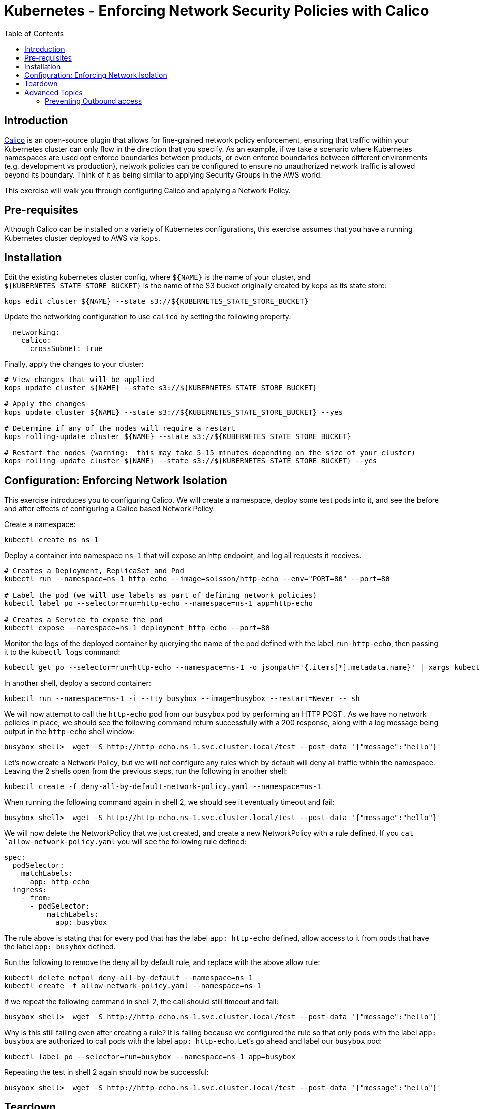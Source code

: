 = Kubernetes - Enforcing Network Security Policies with Calico
:toc:

== Introduction

https://www.projectcalico.org[Calico] is an open-source plugin that allows for fine-grained network policy enforcement, ensuring that traffic within your Kubernetes cluster can only flow in the direction that you specify.  As an example, if we take a scenario where Kubernetes namespaces are used opt enforce boundaries between products, or even enforce boundaries between different environments (e.g. development vs production), network policies can be configured to ensure no unauthorized network traffic is allowed beyond its boundary.  Think of it as being similar to applying Security Groups in the AWS world.

This exercise will walk you through configuring Calico and applying a Network Policy.

== Pre-requisites

Although Calico can be installed on a variety of Kubernetes configurations, this exercise assumes that you have a running Kubernetes cluster deployed to AWS via `kops`.

== Installation

Edit the existing kubernetes cluster config, where `${NAME}` is the name of your cluster, and `${KUBERNETES_STATE_STORE_BUCKET}` is the name of the S3 bucket originally created by kops as its state store:

----
kops edit cluster ${NAME} --state s3://${KUBERNETES_STATE_STORE_BUCKET}
----

Update the networking configuration to use `calico` by setting the following property:

----
  networking:
    calico: 
      crossSubnet: true
----

Finally, apply the changes to your cluster:

----
# View changes that will be applied
kops update cluster ${NAME} --state s3://${KUBERNETES_STATE_STORE_BUCKET}

# Apply the changes
kops update cluster ${NAME} --state s3://${KUBERNETES_STATE_STORE_BUCKET} --yes

# Determine if any of the nodes will require a restart
kops rolling-update cluster ${NAME} --state s3://${KUBERNETES_STATE_STORE_BUCKET}

# Restart the nodes (warning:  this may take 5-15 minutes depending on the size of your cluster)
kops rolling-update cluster ${NAME} --state s3://${KUBERNETES_STATE_STORE_BUCKET} --yes
----


== Configuration:  Enforcing Network Isolation

This exercise introduces you to configuring Calico.  We will create a namespace, deploy some test pods into it, and see the before and after effects of configuring a Calico based Network Policy.

Create a namespace:

----
kubectl create ns ns-1
----

Deploy a container into namespace `ns-1` that will expose an http endpoint, and log all requests it receives.

----
# Creates a Deployment, ReplicaSet and Pod
kubectl run --namespace=ns-1 http-echo --image=solsson/http-echo --env="PORT=80" --port=80

# Label the pod (we will use labels as part of defining network policies)
kubectl label po --selector=run=http-echo --namespace=ns-1 app=http-echo

# Creates a Service to expose the pod
kubectl expose --namespace=ns-1 deployment http-echo --port=80
----

Monitor the logs of the deployed container by querying the name of the pod defined with the label `run-http-echo`, then passing it to the `kubectl logs` command:

----
kubectl get po --selector=run=http-echo --namespace=ns-1 -o jsonpath='{.items[*].metadata.name}' | xargs kubectl logs -f --namespace=ns-1
----

In another shell, deploy a second container:

----
kubectl run --namespace=ns-1 -i --tty busybox --image=busybox --restart=Never -- sh
----

We will now attempt to call the `http-echo` pod from our `busybox` pod by performing an HTTP POST .  As we have no network policies in place, we should see the following command return successfully with a 200 response, along with a log message being output in the `http-echo` shell window:

----
busybox shell>  wget -S http://http-echo.ns-1.svc.cluster.local/test --post-data '{"message":"hello"}'
----

Let's now create a Network Policy, but we will not configure any rules which by default will deny all traffic within the namespace.  Leaving the 2 shells open from the previous steps, run the following in another shell:

----
kubectl create -f deny-all-by-default-network-policy.yaml --namespace=ns-1
----

When running the following command again in shell 2, we should see it eventually timeout and fail:

----
busybox shell>  wget -S http://http-echo.ns-1.svc.cluster.local/test --post-data '{"message":"hello"}'
----

We will now delete the NetworkPolicy that we just created, and create a new NetworkPolicy with a rule defined.  If you `cat `allow-network-policy.yaml` you will see the following rule defined:

----
spec:
  podSelector:
    matchLabels:
      app: http-echo
  ingress:
    - from:
      - podSelector:
          matchLabels:
            app: busybox
----

The rule above is stating that for every pod that has the label `app: http-echo` defined, allow access to it from pods that have the label `app: busybox` defined.

Run the following to remove the deny all by default rule, and replace with the above allow rule:

----
kubectl delete netpol deny-all-by-default --namespace=ns-1
kubectl create -f allow-network-policy.yaml --namespace=ns-1
----

If we repeat the following command in shell 2, the call should still timeout and fail:

----
busybox shell>  wget -S http://http-echo.ns-1.svc.cluster.local/test --post-data '{"message":"hello"}'
----

Why is this still failing even after creating a rule?  It is failing because we configured the rule so that only pods with the label `app: busybox` are authorized to call pods with the label `app: http-echo`.  Let's go ahead and label our `busybox` pod:

----
kubectl label po --selector=run=busybox --namespace=ns-1 app=busybox
----

Repeating the test in shell 2 again should now be successful:

----
busybox shell>  wget -S http://http-echo.ns-1.svc.cluster.local/test --post-data '{"message":"hello"}'
----

== Teardown

----
kubectl delete ns ns-1
----


== Advanced Topics

=== Preventing Outbound access

The Kubernetes Network Policies allow you to isolate inbound traffic only.  To filter outbound traffic, you need to configure Calico directly using the `calicoctl` tool.  Refer to the section https://docs.projectcalico.org/v2.6/getting-started/kubernetes/tutorials/advanced-policy[Prevent outgoing connections from pods] for further information.

